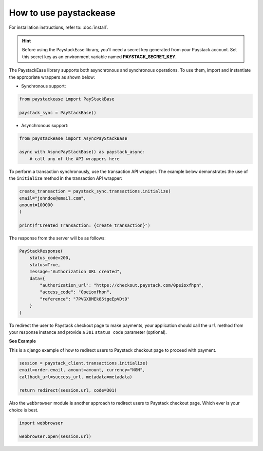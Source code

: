 ========================
How to use paystackease
========================

For installation instructions, refer to: :doc:`install`.


.. hint::

    Before using the PaystackEase library, you'll need a secret key generated from your Paystack account.
    Set this secret key as an environment variable named **PAYSTACK_SECRET_KEY**.

The PaystackEase library supports both asynchronous and synchronous operations.
To use them, import and instantiate the appropriate wrappers as shown below:

* Synchronous support:

.. code-block:: python

    from paystackease import PayStackBase

    paystack_sync = PayStackBase()


* Asynchronous support:

.. code-block:: python

    from paystackease import AsyncPayStackBase

    async with AsyncPayStackBase() as paystack_async:
        # call any of the API wrappers here


To perform a transaction synchronously, use the transaction API wrapper.
The example below demonstrates the use of the ``initialize`` method in the transaction API wrapper:

.. code-block:: python

    create_transaction = paystack_sync.transactions.initialize(
    email="johndoe@email.com",
    amount=100000
    )

    print(f"Created Transaction: {create_transaction}")

The response from the server will be as follows:

.. code-block:: console

    PayStackResponse(
        status_code=200,
        status=True,
        message="Authorization URL created",
        data={
            "authorization_url": "https://checkout.paystack.com/0peioxfhpn",
            "access_code": "0peioxfhpn",
            "reference": "7PVGX8MEk85tgeEpVDtD"
        }
    )


To redirect the user to Paystack checkout page to make payments, your application should call
the ``url`` method from your response instance and provide a ``301`` ``status code`` parameter (optional).


**See Example**

This is a django example of how to redirect users to Paystack checkout page to proceed with payment.

.. code-block:: python

    session = paystack_client.transactions.initialize(
    email=order.email, amount=amount, currency="NGN",
    callback_url=success_url, metadata=metadata)

    return redirect(session.url, code=301)

Also the ``webbrowser`` module is another approach to redirect users to Paystack checkout page. Which ever is your
choice is best.

.. code-block:: python

    import webbrowser

    webbrowser.open(session.url)
